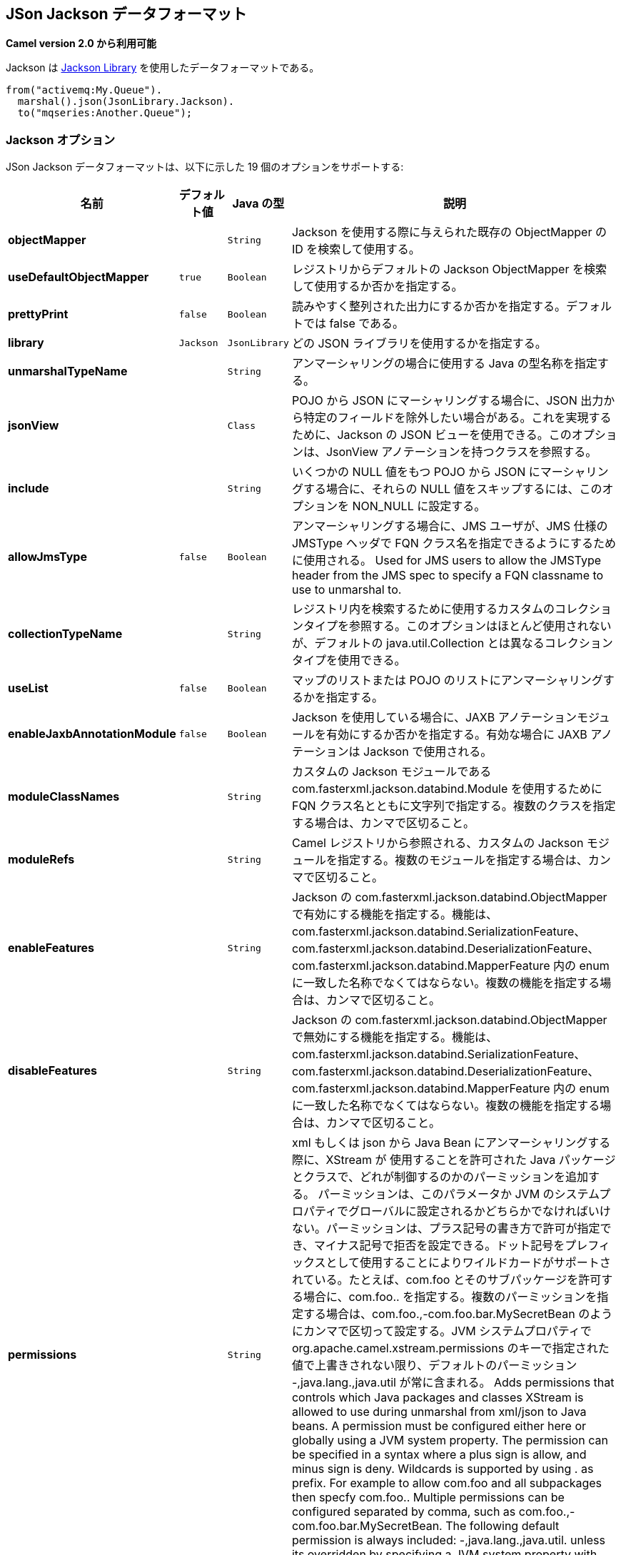 [[json-jackson-dataformat]]
== JSon Jackson データフォーマット

*Camel version 2.0 から利用可能*

Jackson は https://github.com/FasterXML/jackson-core[Jackson Library] を使用したデータフォーマットである。

[source,java]
-------------------------------
from("activemq:My.Queue").
  marshal().json(JsonLibrary.Jackson).
  to("mqseries:Another.Queue");
-------------------------------

=== Jackson オプション



// dataformat options: START
JSon Jackson データフォーマットは、以下に示した 19 個のオプションをサポートする:



[width="100%",cols="2s,1m,1m,6",options="header"]
|===
| 名前 | デフォルト値 | Java の型 | 説明
| objectMapper |  | String | Jackson を使用する際に与えられた既存の ObjectMapper の ID を検索して使用する。
| useDefaultObjectMapper | true | Boolean | レジストリからデフォルトの Jackson ObjectMapper を検索して使用するか否かを指定する。
| prettyPrint | false | Boolean | 読みやすく整列された出力にするか否かを指定する。デフォルトでは false である。
| library | Jackson | JsonLibrary | どの JSON ライブラリを使用するかを指定する。
| unmarshalTypeName |  | String | アンマーシャリングの場合に使用する Java の型名称を指定する。
| jsonView |  | Class | POJO から JSON にマーシャリングする場合に、JSON 出力から特定のフィールドを除外したい場合がある。これを実現するために、Jackson の JSON ビューを使用できる。このオプションは、JsonView アノテーションを持つクラスを参照する。
| include |  | String | いくつかの NULL 値をもつ POJO から JSON にマーシャリングする場合に、それらの NULL 値をスキップするには、このオプションを NON_NULL に設定する。
| allowJmsType | false | Boolean | アンマーシャリングする場合に、JMS ユーザが、JMS 仕様の JMSType ヘッダで FQN クラス名を指定できるようにするために使用される。 
Used for JMS users to allow the JMSType header from the JMS spec to specify a FQN classname to use to unmarshal to.
| collectionTypeName |  | String | レジストリ内を検索するために使用するカスタムのコレクションタイプを参照する。このオプションはほとんど使用されないが、デフォルトの java.util.Collection とは異なるコレクションタイプを使用できる。
| useList | false | Boolean | マップのリストまたは POJO のリストにアンマーシャリングするかを指定する。
| enableJaxbAnnotationModule | false | Boolean | Jackson を使用している場合に、JAXB アノテーションモジュールを有効にするか否かを指定する。有効な場合に JAXB アノテーションは Jackson で使用される。
| moduleClassNames |  | String | カスタムの Jackson モジュールである com.fasterxml.jackson.databind.Module を使用するために FQN クラス名とともに文字列で指定する。複数のクラスを指定する場合は、カンマで区切ること。
| moduleRefs |  | String | Camel レジストリから参照される、カスタムの Jackson モジュールを指定する。複数のモジュールを指定する場合は、カンマで区切ること。
| enableFeatures |  | String | Jackson の com.fasterxml.jackson.databind.ObjectMapper で有効にする機能を指定する。機能は、com.fasterxml.jackson.databind.SerializationFeature、com.fasterxml.jackson.databind.DeserializationFeature、com.fasterxml.jackson.databind.MapperFeature 内の enum に一致した名称でなくてはならない。複数の機能を指定する場合は、カンマで区切ること。 
| disableFeatures |  | String | Jackson の com.fasterxml.jackson.databind.ObjectMapper で無効にする機能を指定する。機能は、com.fasterxml.jackson.databind.SerializationFeature、com.fasterxml.jackson.databind.DeserializationFeature、com.fasterxml.jackson.databind.MapperFeature 内の enum に一致した名称でなくてはならない。複数の機能を指定する場合は、カンマで区切ること。 
| permissions |  | String | xml もしくは json から Java Bean にアンマーシャリングする際に、XStream が 使用することを許可された Java パッケージとクラスで、どれが制御するのかのパーミッションを追加する。
パーミッションは、このパラメータか JVM のシステムプロパティでグローバルに設定されるかどちらかでなければいけない。パーミッションは、プラス記号の書き方で許可が指定でき、マイナス記号で拒否を設定できる。ドット記号をプレフィックスとして使用することによりワイルドカードがサポートされている。たとえば、com.foo とそのサブパッケージを許可する場合に、com.foo.. を指定する。複数のパーミッションを指定する場合は、com.foo.,-com.foo.bar.MySecretBean のようにカンマで区切って設定する。JVM システムプロパティで org.apache.camel.xstream.permissions のキーで指定された値で上書きされない限り、デフォルトのパーミッション -,java.lang.,java.util が常に含まれる。
Adds permissions that controls which Java packages and classes XStream is allowed to use during unmarshal from xml/json to Java beans. A permission must be configured either here or globally using a JVM system property. The permission can be specified in a syntax where a plus sign is allow, and minus sign is deny. Wildcards is supported by using . as prefix. For example to allow com.foo and all subpackages then specfy com.foo.. Multiple permissions can be configured separated by comma, such as com.foo.,-com.foo.bar.MySecretBean. The following default permission is always included: -,java.lang.,java.util. unless its overridden by specifying a JVM system property with they key org.apache.camel.xstream.permissions.
| allowUnmarshallType | false | Boolean | 有効にされた場合は、Jackson はアンマーシャリング時に CamelJacksonUnmarshalType ヘッダを使用することを許可される。使用したい場合のみ有効にすること。
| timezone |  | String | マーシャリングもしくはアンマーシャリングのときに、Jackson が使用する Timezone を指定する。このオプションは、gson、fastjson、や xstream といった他の Json データフォーマットには影響は及ぼさない。
If set then Jackson will use the Timezone when marshalling/unmarshalling. This option will have no effect on the others Json DataFormat, like gson, fastjson and xstream.
| contentTypeHeader | false | Boolean | データフォーマットが、Content-Type ヘッダを設定できる場合に、Content-Type ヘッダを設定するか否かを指定する。たとえば XML へのマーシャリング時に application/xml を設定したり、JSON へのマーシャリング時に application/json を設定する。
Whether the data format should set the Content-Type header with the type from the data format if the data format is capable of doing so. For example application/xml for data formats marshalling to XML, or application/json for data formats marshalling to JSon etc.
|===
// dataformat options: END
// spring-boot-auto-configure options: START
=== Spring Boot の Auto-Configuration

Spring Boot を使用する場合は、自動設定を有効にするために、次の Maven 依存性を使用する:

[source,xml]
----
<dependency>
  <groupId>org.apache.camel</groupId>
  <artifactId>camel-jackson-starter</artifactId>
  <version>x.x.x</version>
  <!-- Camel コアバージョンと同じバージョンを使うこと。 -->
</dependency>
----


コンポーネントは、以下に示した 20 個のオプションをサポートする。



[width="100%",cols="2,5,^1,2",options="header"]
|===
| 名前 | 説明 | デフォルト値 | 型
| *camel.dataformat.json-jackson.allow-jms-type* | アンマーシャリングする場合に、JMS ユーザが、JMS 仕様の JMSType ヘッダで FQN クラス名を指定できるようにするために使用される。
Used for JMS users to allow the JMSType header from the JMS spec to specify a FQN classname to use to unmarshal to. | false | Boolean
| *camel.dataformat.json-jackson.allow-unmarshall-type* | 有効にされた場合は、Jackson はアンマーシャリング時に CamelJacksonUnmarshalType ヘッダを使用することを許可される。使用したい場合のみ有効にすること。 | false | Boolean
| *camel.dataformat.json-jackson.collection-type-name* | レジストリ内を検索するために使用するカスタムのコレクションタイプを参照する。このオプションはほとんど使用されないが、デフォルトの java.util.Collection とは異なるコレクションタイプを使用できる。 |  | String
| *camel.dataformat.json-jackson.content-type-header* | データフォーマットが、Content-Type ヘッダを設定できる場合に、Content-Type ヘッダを設定するか否かを指定する。たとえば XML へのマーシャリング時に application/xml を設定したり、JSON へのマーシャリング時に application/json を設定する。 | false | Boolean
| *camel.dataformat.json-jackson.disable-features* | Jackson の com.fasterxml.jackson.databind.ObjectMapper で無効にする機能を指定する。機能は、com.fasterxml.jackson.databind.SerializationFeature、com.fasterxml.jackson.databind.DeserializationFeature、com.fasterxml.jackson.databind.MapperFeature 内の enum に一致した名称でなくてはならない。複数の機能を指定する場合は、カンマで区切ること。 |  | String
| *camel.dataformat.json-jackson.enable-features* | Jackson の com.fasterxml.jackson.databind.ObjectMapper で有効にする機能を指定する。機能は、com.fasterxml.jackson.databind.SerializationFeature、com.fasterxml.jackson.databind.DeserializationFeature、com.fasterxml.jackson.databind.MapperFeature 内の enum に一致した名称でなくてはならない。複数の機能を指定する場合は、カンマで区切ること。 |  | String
| *camel.dataformat.json-jackson.enable-jaxb-annotation-module* | Jackson を使用している場合に、JAXB アノテーションモジュールを有効にするか否かを指定する。有効な場合に JAXB アノテーションは Jackson で使用される。 | false | Boolean
| *camel.dataformat.json-jackson.enabled* | JSON-Jackson データフォーマットを有効にする。 | true | Boolean
| *camel.dataformat.json-jackson.include* | いくつかの NULL 値をもつ POJO から JSON にマーシャリングする場合に、それらの NULL 値をスキップするには、このオプションを NON_NULL に設定する。 |  | String
| *camel.dataformat.json-jackson.json-view* | POJO から JSON にマーシャリングする場合に、JSON 出力から特定のフィールドを除外したい場合がある。これを実現するために、Jackson の JSON ビューを使用できる。このオプションは、JsonView アノテーションを持つクラスを参照する。 |  | Class
| *camel.dataformat.json-jackson.library* | どの JSON ライブラリを使用するかを指定する。 |  | JsonLibrary
| *camel.dataformat.json-jackson.module-class-names* | カスタムの Jackson モジュールである com.fasterxml.jackson.databind.Module を使用するために FQN クラス名とともに文字列で指定する。複数のクラスを指定する場合は、カンマで区切ること。 |  | String
| *camel.dataformat.json-jackson.module-refs* | Camel レジストリから参照される、カスタムの Jackson モジュールを指定する。複数のモジュールを指定する場合は、カンマで区切ること。 |  | String
| *camel.dataformat.json-jackson.object-mapper* | Jackson を使用する際に与えられた既存の ObjectMapper の ID を検索して使用する。 |  | String
| *camel.dataformat.json-jackson.permissions* | xml もしくは json から Java Bean にアンマーシャリングする際に、XStream が 使用することを許可された Java パッケージとクラスで、どれが制御するのかのパーミッションを追加する。
パーミッションは、このパラメータか JVM のシステムプロパティでグローバルに設定されるかどちらかでなければいけない。パーミッションは、プラス記号の書き方で許可が指定でき、マイナス記号で拒否を設定できる。ドット記号をプレフィックスとして使用することによりワイルドカードがサポートされている。たとえば、com.foo とそのサブパッケージを許可する場合に、com.foo.. を指定する。複数のパーミッションを指定する場合は、com.foo.,-com.foo.bar.MySecretBean のようにカンマで区切って設定する。JVM システムプロパティで org.apache.camel.xstream.permissions のキーで指定された値で上書きされない限り、デフォルトのパーミッション -,java.lang.,java.util が常に含まれる。
 Adds permissions that controls which Java packages and classes XStream is allowed to use during unmarshal from xml/json to Java beans. A permission must be configured either here or globally using a JVM system property. The permission can be specified in a syntax where a plus sign is allow, and minus sign is deny. Wildcards is supported by using . as prefix. For example to allow com.foo and all subpackages then specfy com.foo.. Multiple permissions can be configured separated by comma, such as com.foo.,-com.foo.bar.MySecretBean. The following default permission is always included: -,java.lang.,java.util. unless its overridden by specifying a JVM system property with they key org.apache.camel.xstream.permissions. |  | String
| *camel.dataformat.json-jackson.pretty-print* | 読みやすく整列された出力にするか否かを指定する。デフォルトでは false である。 | false | Boolean
| *camel.dataformat.json-jackson.timezone* | マーシャリングもしくはアンマーシャリングのときに、Jackson が使用する Timezone を指定する。このオプションは、gson、fastjson、や xstream といった他の Json データフォーマットには影響は及ぼさない。 |  | String
| *camel.dataformat.json-jackson.unmarshal-type-name* | アンマーシャリングの場合に使用する Java の型名称を指定する。 |  | String
| *camel.dataformat.json-jackson.use-default-object-mapper* | レジストリからデフォルトの Jackson ObjectMapper を検索して使用するかを指定する。 | true | Boolean
| *camel.dataformat.json-jackson.use-list* | マップのリストまたは POJO のリストにアンマーシャリングするかを指定する。 | false | Boolean
|===
// spring-boot-auto-configure options: END

=== カスタム ObjectMapper の使用

マッピングの設定をより詳しく行う場合は、`JacksonDataFormat` を設定して、カスタム `ObjectMapper` を使用できる。

レジストリ内に 1 つの `ObjectMapper` を設定した場合は、Camel は自動的に、この `ObjectMapper` を検索して使用する。
例えば、Spring Boot を使用し Spring MVC を有効にしている場合は、Spring Boot はデフォルトの `ObjectMapper` を提供している。
この場合は、Spring Boot Bean レジストリ内で `ObjectMapper` クラスの 1 つの Bean を Camel が検出して使用できることになる。
Camel のログレベルを `INFO` に設定すると、上記が発生した場合にログ出力される。


=== 依存性

Camel のルートで Jackson を使用するためには、データフォーマットを実装した *camel-jackson* 依存性を追加する必要がある。

Maven を使用している場合は、pom.xml に次の依存性を追加する。
バージョン番号は最新で一番最近のリリースに置き換えること
（最新バージョンについてはダウンロードページを参照すること）。


[source,xml]
----------------------------------------------------------
<dependency>
  <groupId>org.apache.camel</groupId>
  <artifactId>camel-jackson</artifactId>
  <version>x.x.x</version>
  <!-- Camel コアバージョンと同じバージョンを使うこと。 -->
</dependency>
----------------------------------------------------------
